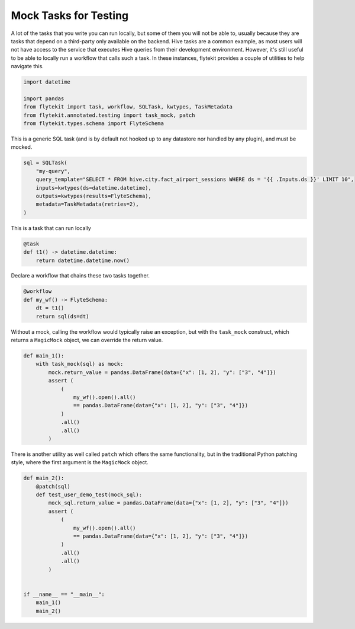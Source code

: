 
.. DO NOT EDIT.
.. THIS FILE WAS AUTOMATICALLY GENERATED BY SPHINX-GALLERY.
.. TO MAKE CHANGES, EDIT THE SOURCE PYTHON FILE:
.. "auto_core/basic/mocking.py"
.. LINE NUMBERS ARE GIVEN BELOW.

.. only:: html

    .. note::
        :class: sphx-glr-download-link-note

        Click :ref:`here <sphx_glr_download_auto_core_basic_mocking.py>`
        to download the full example code

.. rst-class:: sphx-glr-example-title

.. _sphx_glr_auto_core_basic_mocking.py:


Mock Tasks for Testing
--------------------------

A lot of the tasks that you write you can run locally, but some of them you will not be able to, usually because they
are tasks that depend on a third-party only available on the backend. Hive tasks are a common example, as most users
will not have access to the service that executes Hive queries from their development environment. However, it's still
useful to be able to locally run a workflow that calls such a task. In these instances, flytekit provides a couple
of utilities to help navigate this.

.. GENERATED FROM PYTHON SOURCE LINES 12-20

.. code-block:: default


    import datetime

    import pandas
    from flytekit import task, workflow, SQLTask, kwtypes, TaskMetadata
    from flytekit.annotated.testing import task_mock, patch
    from flytekit.types.schema import FlyteSchema


.. GENERATED FROM PYTHON SOURCE LINES 21-23

This is a generic SQL task (and is by default not hooked up to any datastore nor handled by any plugin), and must
be mocked.

.. GENERATED FROM PYTHON SOURCE LINES 23-32

.. code-block:: default

    sql = SQLTask(
        "my-query",
        query_template="SELECT * FROM hive.city.fact_airport_sessions WHERE ds = '{{ .Inputs.ds }}' LIMIT 10",
        inputs=kwtypes(ds=datetime.datetime),
        outputs=kwtypes(results=FlyteSchema),
        metadata=TaskMetadata(retries=2),
    )



.. GENERATED FROM PYTHON SOURCE LINES 33-34

This is a task that can run locally

.. GENERATED FROM PYTHON SOURCE LINES 34-39

.. code-block:: default

    @task
    def t1() -> datetime.datetime:
        return datetime.datetime.now()



.. GENERATED FROM PYTHON SOURCE LINES 40-41

Declare a workflow that chains these two tasks together.

.. GENERATED FROM PYTHON SOURCE LINES 41-47

.. code-block:: default

    @workflow
    def my_wf() -> FlyteSchema:
        dt = t1()
        return sql(ds=dt)



.. GENERATED FROM PYTHON SOURCE LINES 48-50

Without a mock, calling the workflow would typically raise an exception, but with the ``task_mock`` construct, which
returns a ``MagicMock`` object, we can override the return value.

.. GENERATED FROM PYTHON SOURCE LINES 50-63

.. code-block:: default

    def main_1():
        with task_mock(sql) as mock:
            mock.return_value = pandas.DataFrame(data={"x": [1, 2], "y": ["3", "4"]})
            assert (
                (
                    my_wf().open().all()
                    == pandas.DataFrame(data={"x": [1, 2], "y": ["3", "4"]})
                )
                .all()
                .all()
            )



.. GENERATED FROM PYTHON SOURCE LINES 64-66

There is another utility as well called ``patch`` which offers the same functionality, but in the traditional Python
patching style, where the first argument is the ``MagicMock`` object.

.. GENERATED FROM PYTHON SOURCE LINES 66-83

.. code-block:: default

    def main_2():
        @patch(sql)
        def test_user_demo_test(mock_sql):
            mock_sql.return_value = pandas.DataFrame(data={"x": [1, 2], "y": ["3", "4"]})
            assert (
                (
                    my_wf().open().all()
                    == pandas.DataFrame(data={"x": [1, 2], "y": ["3", "4"]})
                )
                .all()
                .all()
            )


    if __name__ == "__main__":
        main_1()
        main_2()


.. rst-class:: sphx-glr-timing

   **Total running time of the script:** ( 0 minutes  0.000 seconds)


.. _sphx_glr_download_auto_core_basic_mocking.py:


.. only :: html

 .. container:: sphx-glr-footer
    :class: sphx-glr-footer-example



  .. container:: sphx-glr-download sphx-glr-download-python

     :download:`Download Python source code: mocking.py <mocking.py>`



  .. container:: sphx-glr-download sphx-glr-download-jupyter

     :download:`Download Jupyter notebook: mocking.ipynb <mocking.ipynb>`


.. only:: html

 .. rst-class:: sphx-glr-signature

    `Gallery generated by Sphinx-Gallery <https://sphinx-gallery.github.io>`_
